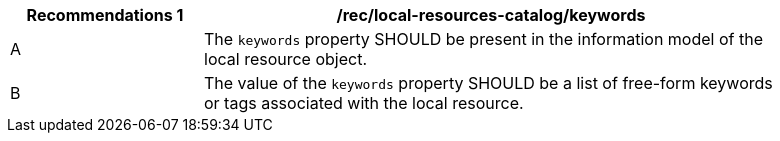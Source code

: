 [[rec_local-resources-catalog_keywords]]
[width="90%",cols="2,6a"]
|===
^|*Recommendations {counter:rec-id}* |*/rec/local-resources-catalog/keywords*

^|A |The `keywords` property SHOULD be present in the information model of the local resource object.
^|B |The value of the `keywords` property SHOULD be a list of free-form keywords or tags associated with the local resource.
|===

